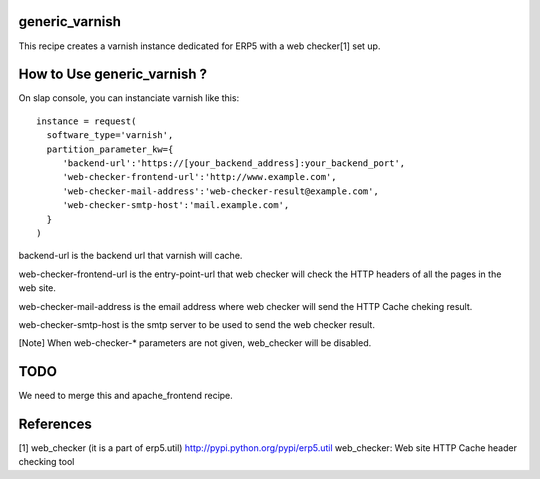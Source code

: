 generic_varnish
===============

This recipe creates a varnish instance dedicated for ERP5 with a web checker[1]
set up.

How to Use generic_varnish ?
============================

On slap console, you can instanciate varnish like this::
  
  instance = request(
    software_type='varnish',
    partition_parameter_kw={
       'backend-url':'https://[your_backend_address]:your_backend_port',
       'web-checker-frontend-url':'http://www.example.com',
       'web-checker-mail-address':'web-checker-result@example.com',
       'web-checker-smtp-host':'mail.example.com',
    }
  )

backend-url is the backend url that varnish will cache.

web-checker-frontend-url is the entry-point-url that web checker will check
the HTTP headers of all the pages in the web site.

web-checker-mail-address is the email address where web checker will send
the HTTP Cache cheking result.

web-checker-smtp-host is the smtp server to be used to send the web checker
result.

[Note]
When web-checker-* parameters are not given, web_checker will be disabled.

TODO
====

We need to merge this and apache_frontend recipe.

References
==========

[1] web_checker (it is a part of erp5.util)
http://pypi.python.org/pypi/erp5.util
web_checker: Web site HTTP Cache header checking tool

